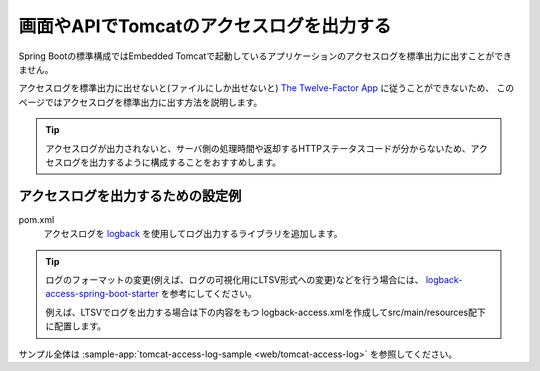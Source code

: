 画面やAPIでTomcatのアクセスログを出力する
==================================================
Spring Bootの標準構成ではEmbedded Tomcatで起動しているアプリケーションのアクセスログを標準出力に出すことができません。

アクセスログを標準出力に出せないと(ファイルにしか出せないと) `The Twelve-Factor App <https://12factor.net/ja/>`_ に従うことができないため、
このページではアクセスログを標準出力に出す方法を説明します。

.. tip:: 

  アクセスログが出力されないと、サーバ側の処理時間や返却するHTTPステータスコードが分からないため、アクセスログを出力するように構成することをおすすめします。

アクセスログを出力するための設定例
--------------------------------------------------
pom.xml
  アクセスログを `logback <https://logback.qos.ch/>`_ を使用してログ出力するライブラリを追加します。

  .. literalinclude:: ../../../samples/web/tomcat-access-log/pom.xml
      :language: xml
      :start-after: example-start
      :end-before: example-end
      :dedent: 4

.. tip::
  ログのフォーマットの変更(例えば、ログの可視化用にLTSV形式への変更)などを行う場合には、
  `logback-access-spring-boot-starter <https://github.com/akihyro/logback-access-spring-boot-starter>`_ を参考にしてください。

  例えば、LTSVでログを出力する場合は下の内容をもつ logback-access.xmlを作成してsrc/main/resources配下に配置します。

  .. literalinclude:: ../../../samples/web/tomcat-access-log/src/main/resources/logback-access.xml
    :language: xml
    :start-after: ltsv-start
    :end-before: ltsv-end

サンプル全体は :sample-app:`tomcat-access-log-sample <web/tomcat-access-log>` を参照してください。
